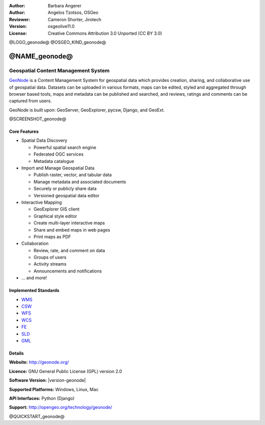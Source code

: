 :Author: Barbara Angerer
:Author: Angelos Tzotsos, OSGeo
:Reviewer: Cameron Shorter, Jirotech
:Version: osgeolive11.0
:License: Creative Commons Attribution 3.0 Unported (CC BY 3.0)

@LOGO_geonode@
@OSGEO_KIND_geonode@

@NAME_geonode@
================================================================================

Geospatial Content Management System
~~~~~~~~~~~~~~~~~~~~~~~~~~~~~~~~~~~~~~~~~~~~~~~~~~~~~~~~~~~~~~~~~~~~~~~~~~~~~~~~

`GeoNode <http://geonode.org>`_ is a Content Management System for geospatial data which provides creation, sharing, and collaborative use of geospatial data. Datasets can be uploaded in various formats, maps can be edited, styled and aggregated through browser based tools, maps and metadata can be published and searched, and reviews, ratings and comments can be captured from users.

GeoNode is built upon: GeoServer, GeoExplorer, pycsw, Django, and GeoExt.

@SCREENSHOT_geonode@

Core Features
--------------------------------------------------------------------------------

* Spatial Data Discovery

  * Powerful spatial search engine
  * Federated OGC services
  * Metadata catalogue

* Import and Manage Geospatial Data

  * Publish raster, vector, and tabular data
  * Manage metadata and associated documents
  * Securely or publicly share data
  * Versioned geospatial data editor

* Interactive Mapping

  * GeoExplorer GIS client
  * Graphical style editor
  * Create multi-layer interactive maps
  * Share and embed maps in web pages
  * Print maps as PDF

* Collaboration

  * Review, rate, and comment on data
  * Groups of users
  * Activity streams
  * Announcements and notifications

* ... and more!

Implemented Standards
--------------------------------------------------------------------------------


* `WMS <http://www.opengeospatial.org/standards/wms>`__
* `CSW <http://www.opengeospatial.org/standards/csw>`__
* `WFS <http://www.opengeospatial.org/standards/wfs>`__
* `WCS <http://www.opengeospatial.org/standards/wcs>`__
* `FE <http://www.opengeospatial.org/standards/fe>`__
* `SLD <http://www.opengeospatial.org/standards/sld>`__
* `GML <http://www.opengeospatial.org/standards/gml>`__

Details
--------------------------------------------------------------------------------

**Website:** http://geonode.org/

**Licence:** GNU General Public License (GPL) version 2.0

**Software Version:** |version-geonode|

**Supported Platforms:** Windows, Linux, Mac

**API Interfaces:** Python (Django)

**Support:** http://opengeo.org/technology/geonode/

@QUICKSTART_geonode@

